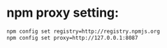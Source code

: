 * npm proxy setting:
  #+BEGIN_SRC bash
  npm config set registry=http://registry.npmjs.org
  npm config set proxy=http://127.0.0.1:8087
  #+END_SRC
